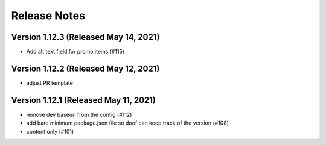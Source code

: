 Release Notes
=============

Version 1.12.3 (Released May 14, 2021)
--------------

- Add alt text field for promo items (#115)

Version 1.12.2 (Released May 12, 2021)
--------------

- adjust PR template

Version 1.12.1 (Released May 11, 2021)
--------------

- remove dev baseurl from the config (#112)
- add bare minimum package.json file so doof can keep track of the version (#108)
- content only (#101)

